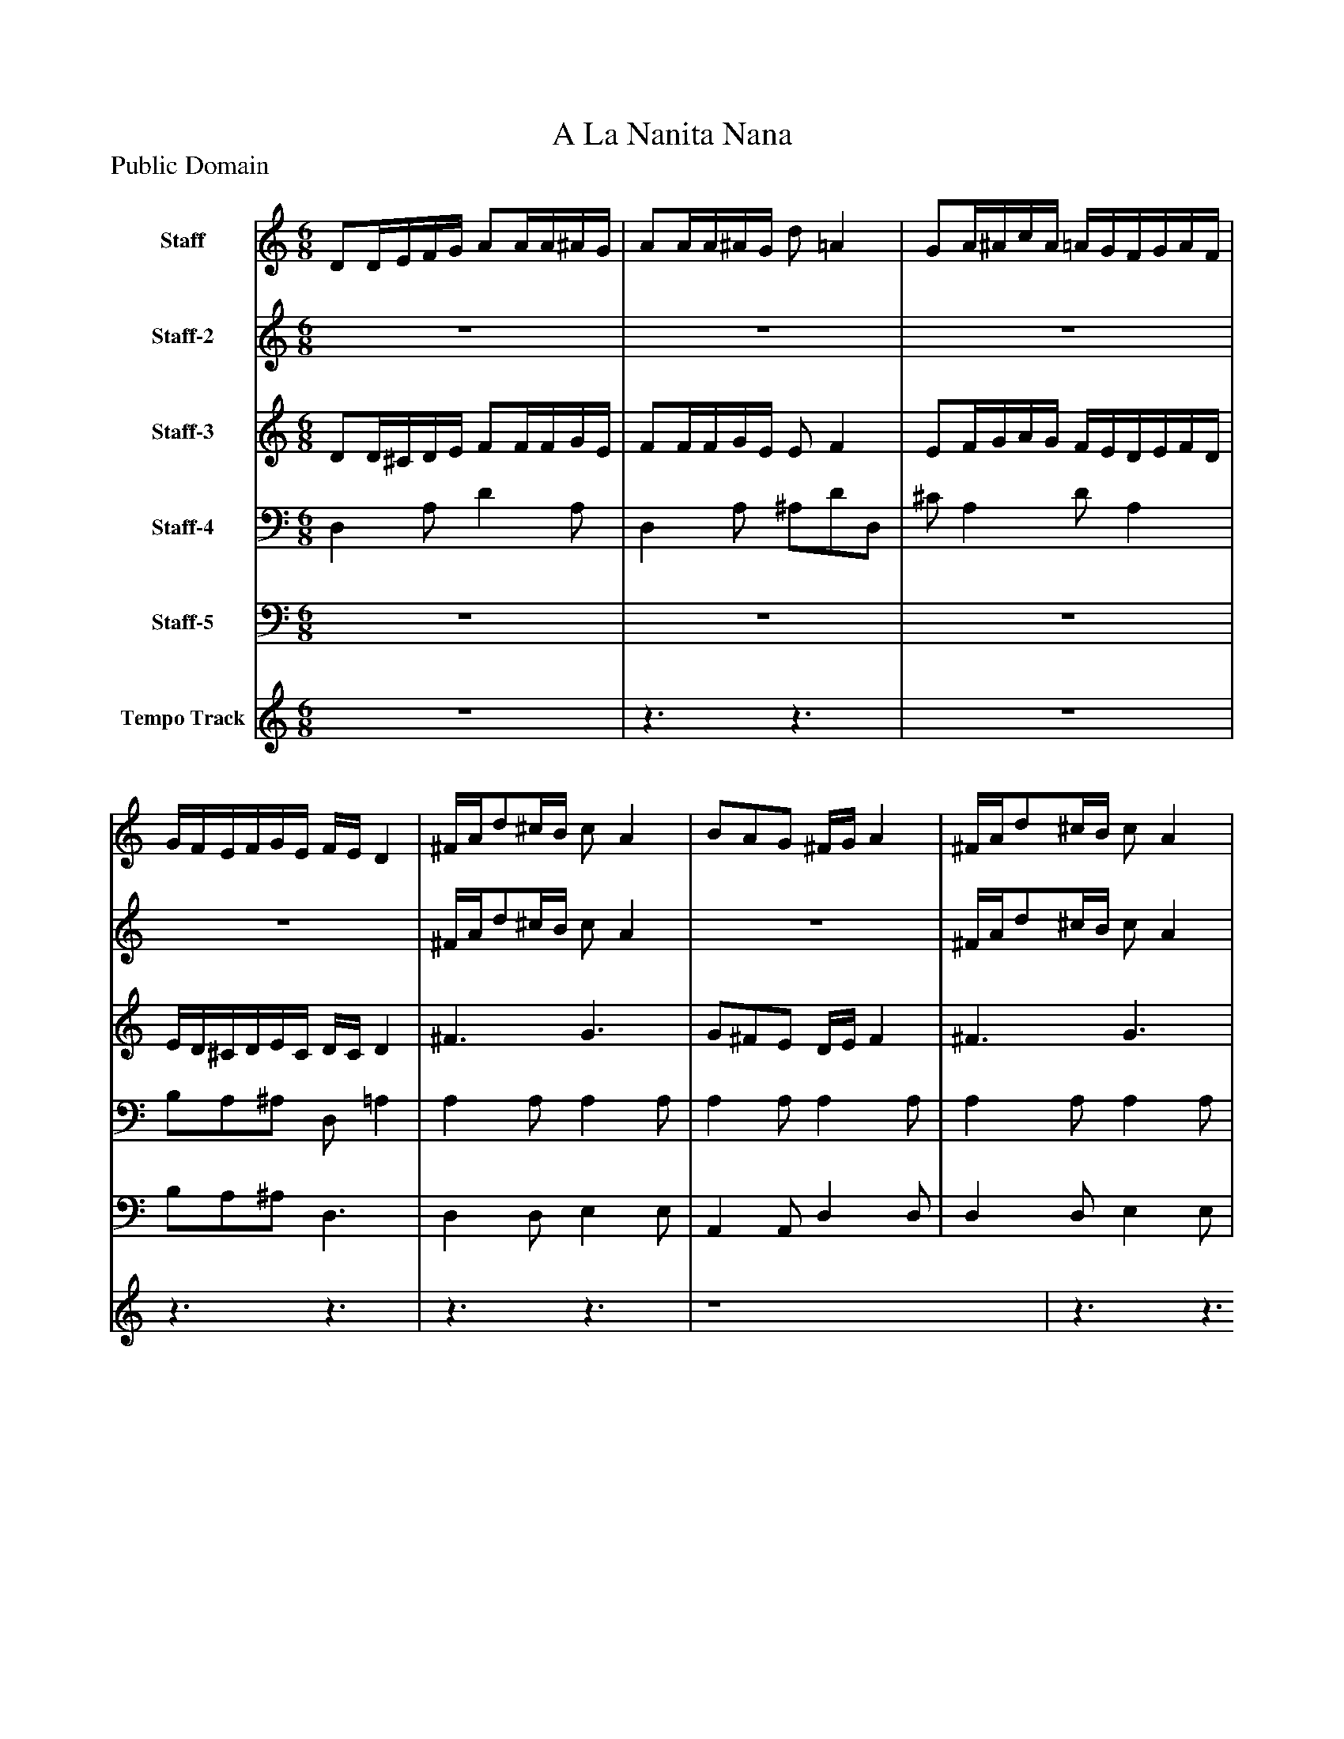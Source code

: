 %%abc-creator mxml2abc 1.4
%%abc-version 2.0
%%continueall true
%%titletrim true
%%titleformat A-1 T C1, Z-1, S-1
X: 0
T: A La Nanita Nana
Z: Public Domain
L: 1/4
M: 6/8
V: P1 name="Staff"
%%MIDI program 1 25
V: P2 name="Staff-2"
%%MIDI program 2 52
V: P3 name="Staff-3"
%%MIDI program 3 21
V: P4 name="Staff-4"
%%MIDI program 4 34
V: P5 name="Staff-5"
%%MIDI program 5 75
V: P6 name="Tempo Track"
%%MIDI program 6 -1
K: C
[V: P1]  D/D/4E/4F/4G/4 A/A/4A/4^A/4G/4 | A/A/4A/4^A/4G/4 d/ =A | G/A/4^A/4c/4A/4 =A/4G/4F/4G/4A/4F/4 | G/4F/4E/4F/4G/4E/4 F/4E/4 D | ^F/4A/4d/^c/4B/4 c/ A | B/A/G/ ^F/4G/4 A | ^F/4A/4d/^c/4B/4 c/ A | B/A/G/ ^F/4G/4 A | ^A/A/4A/4A/4A/4 =A/ A | G/G/G/ ^F/4G/4 A | G/G/4G/4G/4G/4 ^F/ F | E/E/E/ ^F/4E/4 D|]
[V: P2] z3 |z3 |z3 |z3 | ^F/4A/4d/^c/4B/4 c/ A |z3 | ^F/4A/4d/^c/4B/4 c/ A |z3 | ^A3/ =A3/ | G3/ ^F/4G/4 A | G3/ ^F3/ | E3/ ^F/4E/4 D|]
[V: P3]  D/D/4^C/4D/4E/4 F/F/4F/4G/4E/4 | F/F/4F/4G/4E/4 E/ F | E/F/4G/4A/4G/4 F/4E/4D/4E/4F/4D/4 | E/4D/4^C/4D/4E/4C/4 D/4C/4 D | ^F3/ G3/ | G/^F/E/ D/4E/4 F | ^F3/ G3/ | G/^F/E/ D/4E/4 F | [E3/G3/] ^F3/ | E3/ D/4E/4 ^F | [^C3/E3/] D3/ | [^A,3/^C3/] D/4C/4 D|]
[V: P4]  D, A,/ D A,/ | D, A,/ ^A,/D/D,/ | ^C/ A, D/ A, | B,/A,/^A,/ D,/ =A, | A, A,/ A, A,/ | A, A,/ A, A,/ | A, A,/ A, A,/ | A, A,/ A, A,/ | ^C3/ D3/ | ^A,3/ =A,3/ | B,3/ A,3/ | G,3/ A,/4G,/4 ^F,|]
[V: P5] z3 |z3 |z3 | B,/A,/^A,/ D,3/ | D, D,/ E, E,/ | A,, A,,/ D, D,/ | D, D,/ E, E,/ | A,, A,,/ D, D,/ | D,3/ D,3/ | D,3/ D,3/ | D,3/ D,3/ | D,3/ D,3/|]
[V: P6] z3 |z3/z3/ |z3 |z3/z3/ |z3/z3/ | z4 |z3/z3/ |z3 |z3 |z3 |z3 |z3/z3/|]

